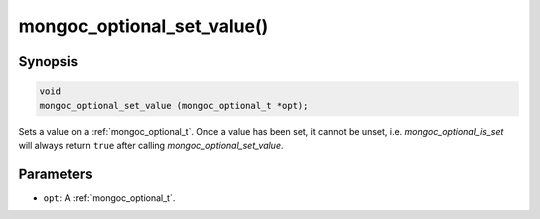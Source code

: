 .. _mongoc_optional_set_value:

mongoc_optional_set_value()
===========================

Synopsis
--------

.. code-block:: c

  void
  mongoc_optional_set_value (mongoc_optional_t *opt);

Sets a value on a :ref:`mongoc_optional_t`. Once a value has been set, it cannot be unset, i.e. `mongoc_optional_is_set` will always return ``true`` after calling `mongoc_optional_set_value`.

Parameters
----------

* ``opt``: A :ref:`mongoc_optional_t`.
